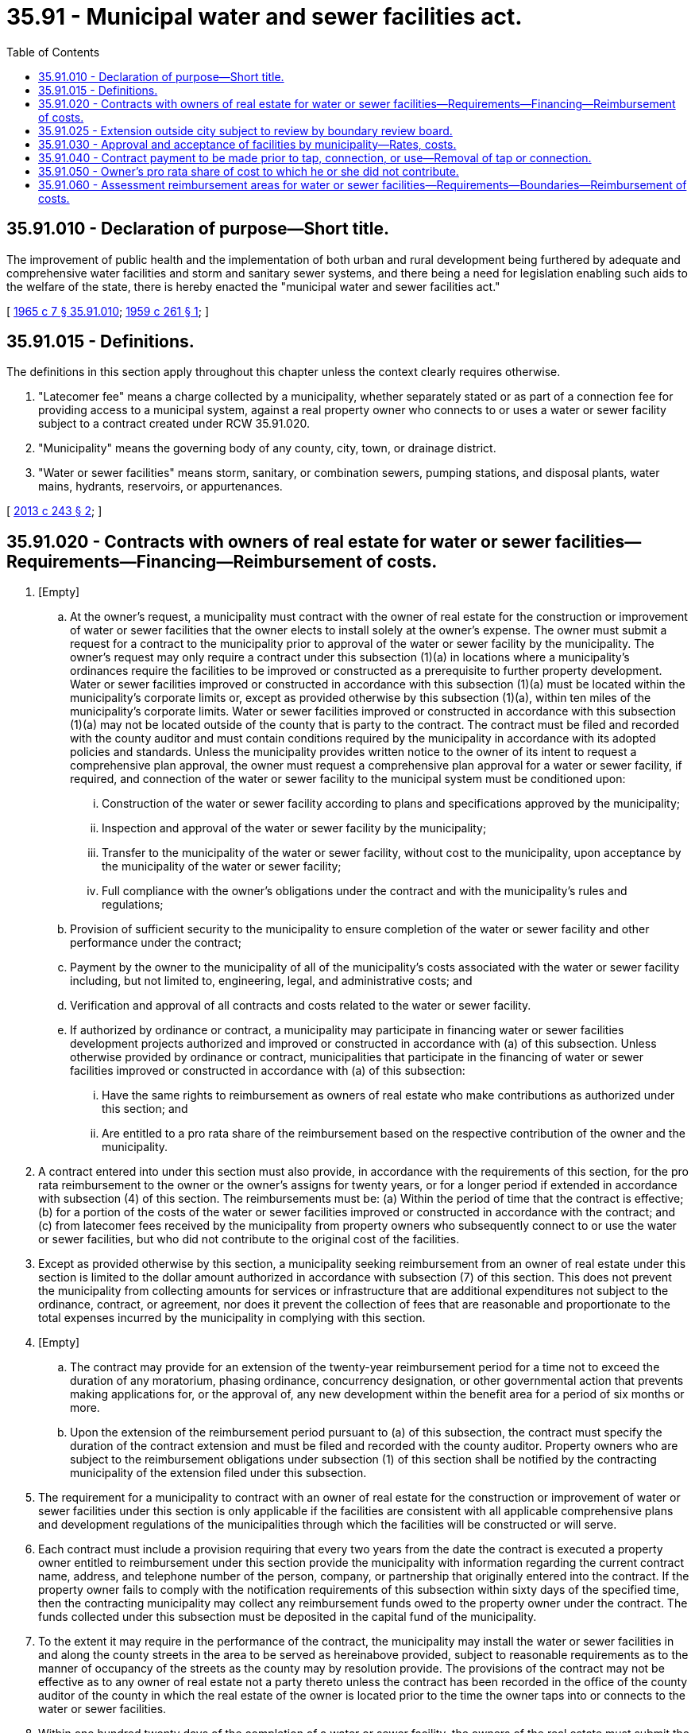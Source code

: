 = 35.91 - Municipal water and sewer facilities act.
:toc:

== 35.91.010 - Declaration of purpose—Short title.
The improvement of public health and the implementation of both urban and rural development being furthered by adequate and comprehensive water facilities and storm and sanitary sewer systems, and there being a need for legislation enabling such aids to the welfare of the state, there is hereby enacted the "municipal water and sewer facilities act."

[ http://leg.wa.gov/CodeReviser/documents/sessionlaw/1965c7.pdf?cite=1965%20c%207%20§%2035.91.010[1965 c 7 § 35.91.010]; http://leg.wa.gov/CodeReviser/documents/sessionlaw/1959c261.pdf?cite=1959%20c%20261%20§%201[1959 c 261 § 1]; ]

== 35.91.015 - Definitions.
The definitions in this section apply throughout this chapter unless the context clearly requires otherwise.

. "Latecomer fee" means a charge collected by a municipality, whether separately stated or as part of a connection fee for providing access to a municipal system, against a real property owner who connects to or uses a water or sewer facility subject to a contract created under RCW 35.91.020.

. "Municipality" means the governing body of any county, city, town, or drainage district.

. "Water or sewer facilities" means storm, sanitary, or combination sewers, pumping stations, and disposal plants, water mains, hydrants, reservoirs, or appurtenances.

[ http://lawfilesext.leg.wa.gov/biennium/2013-14/Pdf/Bills/Session%20Laws/House/1717-S.SL.pdf?cite=2013%20c%20243%20§%202[2013 c 243 § 2]; ]

== 35.91.020 - Contracts with owners of real estate for water or sewer facilities—Requirements—Financing—Reimbursement of costs.
. [Empty]
.. At the owner's request, a municipality must contract with the owner of real estate for the construction or improvement of water or sewer facilities that the owner elects to install solely at the owner's expense. The owner must submit a request for a contract to the municipality prior to approval of the water or sewer facility by the municipality. The owner's request may only require a contract under this subsection (1)(a) in locations where a municipality's ordinances require the facilities to be improved or constructed as a prerequisite to further property development. Water or sewer facilities improved or constructed in accordance with this subsection (1)(a) must be located within the municipality's corporate limits or, except as provided otherwise by this subsection (1)(a), within ten miles of the municipality's corporate limits. Water or sewer facilities improved or constructed in accordance with this subsection (1)(a) may not be located outside of the county that is party to the contract. The contract must be filed and recorded with the county auditor and must contain conditions required by the municipality in accordance with its adopted policies and standards. Unless the municipality provides written notice to the owner of its intent to request a comprehensive plan approval, the owner must request a comprehensive plan approval for a water or sewer facility, if required, and connection of the water or sewer facility to the municipal system must be conditioned upon:

... Construction of the water or sewer facility according to plans and specifications approved by the municipality;

... Inspection and approval of the water or sewer facility by the municipality;

... Transfer to the municipality of the water or sewer facility, without cost to the municipality, upon acceptance by the municipality of the water or sewer facility;

... Full compliance with the owner's obligations under the contract and with the municipality's rules and regulations;

.. Provision of sufficient security to the municipality to ensure completion of the water or sewer facility and other performance under the contract;

.. Payment by the owner to the municipality of all of the municipality's costs associated with the water or sewer facility including, but not limited to, engineering, legal, and administrative costs; and

.. Verification and approval of all contracts and costs related to the water or sewer facility.

.. If authorized by ordinance or contract, a municipality may participate in financing water or sewer facilities development projects authorized and improved or constructed in accordance with (a) of this subsection. Unless otherwise provided by ordinance or contract, municipalities that participate in the financing of water or sewer facilities improved or constructed in accordance with (a) of this subsection:

... Have the same rights to reimbursement as owners of real estate who make contributions as authorized under this section; and

... Are entitled to a pro rata share of the reimbursement based on the respective contribution of the owner and the municipality.

. A contract entered into under this section must also provide, in accordance with the requirements of this section, for the pro rata reimbursement to the owner or the owner's assigns for twenty years, or for a longer period if extended in accordance with subsection (4) of this section. The reimbursements must be: (a) Within the period of time that the contract is effective; (b) for a portion of the costs of the water or sewer facilities improved or constructed in accordance with the contract; and (c) from latecomer fees received by the municipality from property owners who subsequently connect to or use the water or sewer facilities, but who did not contribute to the original cost of the facilities.

. Except as provided otherwise by this section, a municipality seeking reimbursement from an owner of real estate under this section is limited to the dollar amount authorized in accordance with subsection (7) of this section. This does not prevent the municipality from collecting amounts for services or infrastructure that are additional expenditures not subject to the ordinance, contract, or agreement, nor does it prevent the collection of fees that are reasonable and proportionate to the total expenses incurred by the municipality in complying with this section.

. [Empty]
.. The contract may provide for an extension of the twenty-year reimbursement period for a time not to exceed the duration of any moratorium, phasing ordinance, concurrency designation, or other governmental action that prevents making applications for, or the approval of, any new development within the benefit area for a period of six months or more.

.. Upon the extension of the reimbursement period pursuant to (a) of this subsection, the contract must specify the duration of the contract extension and must be filed and recorded with the county auditor. Property owners who are subject to the reimbursement obligations under subsection (1) of this section shall be notified by the contracting municipality of the extension filed under this subsection.

. The requirement for a municipality to contract with an owner of real estate for the construction or improvement of water or sewer facilities under this section is only applicable if the facilities are consistent with all applicable comprehensive plans and development regulations of the municipalities through which the facilities will be constructed or will serve.

. Each contract must include a provision requiring that every two years from the date the contract is executed a property owner entitled to reimbursement under this section provide the municipality with information regarding the current contract name, address, and telephone number of the person, company, or partnership that originally entered into the contract. If the property owner fails to comply with the notification requirements of this subsection within sixty days of the specified time, then the contracting municipality may collect any reimbursement funds owed to the property owner under the contract. The funds collected under this subsection must be deposited in the capital fund of the municipality.

. To the extent it may require in the performance of the contract, the municipality may install the water or sewer facilities in and along the county streets in the area to be served as hereinabove provided, subject to reasonable requirements as to the manner of occupancy of the streets as the county may by resolution provide. The provisions of the contract may not be effective as to any owner of real estate not a party thereto unless the contract has been recorded in the office of the county auditor of the county in which the real estate of the owner is located prior to the time the owner taps into or connects to the water or sewer facilities.

. Within one hundred twenty days of the completion of a water or sewer facility, the owners of the real estate must submit the total cost of the water or sewer facility to the applicable municipality. This information must be used by the municipality as the basis for determining reimbursements by future users who benefit from the water or sewer facility, but who did not contribute to the original cost of the water or sewer facility.

. Nothing in this section is intended to create a private right of action for damages against a municipality for failing to comply with the requirements of this section. A municipality, its officials, employees, or agents may not be held liable for failure to collect a latecomer fee unless the failure was willful or intentional. Failure of a municipality to comply with the requirements of this section does not relieve a municipality of any future requirement to comply with this section.

[ http://lawfilesext.leg.wa.gov/biennium/2013-14/Pdf/Bills/Session%20Laws/House/1717-S.SL.pdf?cite=2013%20c%20243%20§%203[2013 c 243 § 3]; http://lawfilesext.leg.wa.gov/biennium/2009-10/Pdf/Bills/Session%20Laws/House/2146.SL.pdf?cite=2009%20c%20344%20§%201[2009 c 344 § 1]; http://lawfilesext.leg.wa.gov/biennium/2009-10/Pdf/Bills/Session%20Laws/House/1513.SL.pdf?cite=2009%20c%20230%20§%201[2009 c 230 § 1]; http://lawfilesext.leg.wa.gov/biennium/2005-06/Pdf/Bills/Session%20Laws/House/3192.SL.pdf?cite=2006%20c%2088%20§%202[2006 c 88 § 2]; http://lawfilesext.leg.wa.gov/biennium/1999-00/Pdf/Bills/Session%20Laws/House/1264.SL.pdf?cite=1999%20c%20153%20§%2038[1999 c 153 § 38]; http://leg.wa.gov/CodeReviser/documents/sessionlaw/1981c313.pdf?cite=1981%20c%20313%20§%2011[1981 c 313 § 11]; http://leg.wa.gov/CodeReviser/documents/sessionlaw/1967c113.pdf?cite=1967%20c%20113%20§%201[1967 c 113 § 1]; http://leg.wa.gov/CodeReviser/documents/sessionlaw/1965c7.pdf?cite=1965%20c%207%20§%2035.91.020[1965 c 7 § 35.91.020]; prior:  1959 c 261 § 2; ]

== 35.91.025 - Extension outside city subject to review by boundary review board.
The extension of water or sewer facilities outside of the boundaries of a city or town may be subject to potential review by a boundary review board under chapter 36.93 RCW.

[ http://leg.wa.gov/CodeReviser/documents/sessionlaw/1989c84.pdf?cite=1989%20c%2084%20§%2033[1989 c 84 § 33]; ]

== 35.91.030 - Approval and acceptance of facilities by municipality—Rates, costs.
Upon the completion of water or sewer facilities pursuant to contract mentioned in the foregoing section, the governing body of any such municipality shall be authorized to approve their construction and accept the same as facilities of the municipality and to charge for their use such water or sewer rates as such municipality may be authorized by law to establish, and if any such water or sewer facilities are so approved and accepted, all further maintenance and operation costs of said water or sewer lines and facilities shall be borne by such municipality.

[ http://leg.wa.gov/CodeReviser/documents/sessionlaw/1965c7.pdf?cite=1965%20c%207%20§%2035.91.030[1965 c 7 § 35.91.030]; http://leg.wa.gov/CodeReviser/documents/sessionlaw/1959c261.pdf?cite=1959%20c%20261%20§%203[1959 c 261 § 3]; ]

== 35.91.040 - Contract payment to be made prior to tap, connection, or use—Removal of tap or connection.
. A person, firm, or corporation may not be granted a permit or be authorized to tap into, or use any such water or sewer facilities or extensions thereof during the period of time prescribed in such contract without first paying to the municipality, in addition to any and all other costs and charges made or assessed for such tap, or use, or for the water lines or sewers constructed in connection therewith, the amount required by the provisions of the contract under which the water or sewer facilities so tapped into or used were constructed. All amounts so received by the municipality shall be paid out by it under the terms of such contract within sixty days after the receipt thereof. Whenever any tap or connection is made into any such contracted water or sewer facilities without such payment having first been made, the governing body of the municipality may remove, or cause to be removed, such unauthorized tap or connection and all connecting tile, or pipe located in the facility right-of-way and dispose of unauthorized material so removed without any liability whatsoever.

. A tap or connection charge under this section for service to a manufactured housing community, as defined in RCW 59.20.030, applies to an individual lot within that community only if the municipality provides and maintains the tap-in connection.

[ http://lawfilesext.leg.wa.gov/biennium/2005-06/Pdf/Bills/Session%20Laws/House/1247.SL.pdf?cite=2005%20c%20324%20§%201[2005 c 324 § 1]; http://leg.wa.gov/CodeReviser/documents/sessionlaw/1965c7.pdf?cite=1965%20c%207%20§%2035.91.040[1965 c 7 § 35.91.040]; http://leg.wa.gov/CodeReviser/documents/sessionlaw/1959c261.pdf?cite=1959%20c%20261%20§%204[1959 c 261 § 4]; ]

== 35.91.050 - Owner's pro rata share of cost to which he or she did not contribute.
Whenever the cost, or any part thereof, of any water or sewer improvement, whether local or general, is or will be assessed against the owners of real estate and such water or sewer improvement will be connected into or will make use of, contracted water or sewer facilities constructed under the provisions of this chapter and to the cost of which such owners, or any of them, did not contribute, there shall be included in the engineer's estimate before the hearing on any such improvement, separately itemized, and in such assessments, a sum equal to the amount provided in or computed from such contract as the fair pro rata share due from such owners upon and for such contracted water or sewer facilities.

[ http://leg.wa.gov/CodeReviser/documents/sessionlaw/1965c7.pdf?cite=1965%20c%207%20§%2035.91.050[1965 c 7 § 35.91.050]; http://leg.wa.gov/CodeReviser/documents/sessionlaw/1959c261.pdf?cite=1959%20c%20261%20§%205[1959 c 261 § 5]; ]

== 35.91.060 - Assessment reimbursement areas for water or sewer facilities—Requirements—Boundaries—Reimbursement of costs.
. As an alternative to the procedures provided in RCW 35.91.020 for financing the construction or improvement of water or sewer facilities, a municipality may create an assessment reimbursement area on its own initiative, without the participation of a private property owner, finance all of the costs associated with the construction or improvement, and become the sole beneficiary of reimbursements.

.. A municipality may only establish an assessment reimbursement area in locations where a municipality's ordinances require water or sewer facilities to be improved or constructed as a prerequisite to further property development or redevelopment.

.. The boundaries of an assessment reimbursement area must be formulated by the municipality based upon a determination of which parcels in the proposed area would require construction or improvement of water or sewer facilities upon development or redevelopment, or would be allowed connection to or usage of constructed or improved water or sewer facilities.

.. A preliminary determination of the assessment reimbursement area boundaries and assessments, along with a description of property owners' rights and options, must be sent by certified mail to each owner of record of real property within the proposed assessment reimbursement area. Owners of property within the proposed area may request a public hearing by submitting a written request to the municipality within twenty days of the preliminary determination's mailing. If a written request is submitted, the legislative authority of the municipality must hold a public hearing on the assessment reimbursement area. Notice of the hearing must be provided to all affected property owners. Any rulings of the legislative authority of the municipality are determinative and final, subject to judicial review.

.. The final determination of the assessment reimbursement area boundaries and assessments must be recorded in the county auditor's office of the county in which the area is situated.

. A municipality may be reimbursed in accordance with this section only for the costs associated with construction or improvements that benefit property that will be connected to, and property owners who will use, the water or sewer facilities within the assessment reimbursement area. Reimbursement may only occur when a property is developed or redeveloped in a manner requiring connection to or use of the water or sewer facilities, or when a property is requesting connection to or use of the water or sewer facilities. The reimbursement assessment may be no greater than a property's pro rata share of costs associated with construction of the water or sewer facilities required to meet utility service and fire suppression standards. The municipality must determine the reimbursement share of each property owner by using a method of cost apportionment that is based on the benefit to the property owner from the project and that is consistent with the method used to determine the cost and reimbursement share under RCW 35.91.020(1) (a) and (b). However, the municipality's administrative and legal costs are not subject to reimbursement. A municipality may not receive reimbursement of costs for the portion of construction or improvements that benefit the general public, which means that portion of the water or sewer facilities that only benefit property outside of the assessment reimbursement area.

. For the purposes of this section, administrative costs do not include engineering and construction management costs.

[ http://lawfilesext.leg.wa.gov/biennium/2015-16/Pdf/Bills/Session%20Laws/Senate/5795-S.SL.pdf?cite=2015%20c%2096%20§%201[2015 c 96 § 1]; ]

